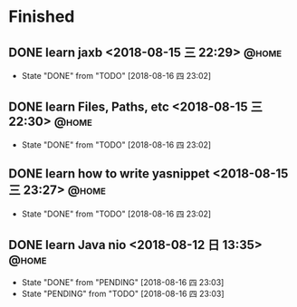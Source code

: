 #+STARTUP: showall
#+STARTUP: hidestars
#+PROPERTY: CLOCK_INTO_DRAWER t
#+TAGS: { @office(o) @home(h) @way(w) }
* Finished
#+CATEGORY: finished
** DONE learn jaxb <2018-08-15 三 22:29>                              :@home:

   - State "DONE"       from "TODO"       [2018-08-16 四 23:02]
** DONE learn Files, Paths, etc <2018-08-15 三 22:30>                 :@home:
   - State "DONE"       from "TODO"       [2018-08-16 四 23:02]
** DONE learn how to write yasnippet <2018-08-15 三 23:27>            :@home:
   - State "DONE"       from "TODO"       [2018-08-16 四 23:02]
** DONE learn Java nio <2018-08-12 日 13:35>                          :@home:

   - State "DONE"       from "PENDING"    [2018-08-16 四 23:03]
   - State "PENDING"    from "TODO"       [2018-08-16 四 23:03]
